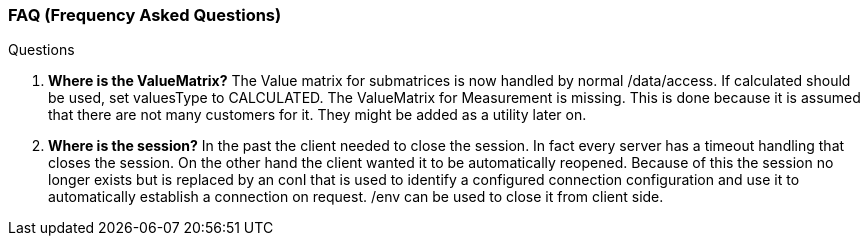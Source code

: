 === FAQ (Frequency Asked Questions)
:Author:    Andreas Krantz
:Email:     totonga@gmail.com

.Questions
. *Where is the ValueMatrix?* The Value matrix for submatrices is now handled by normal /data/access. If calculated should be used, set valuesType to CALCULATED. The ValueMatrix for Measurement is missing. This is done because it is assumed that there are not many customers for it. They might be added as a utility later on.
. *Where is the session?* In the past the client needed to close the session. In fact every server has a timeout handling that closes the session. On the other hand the client wanted it to be automatically reopened. Because of this the session no longer exists but is replaced by an conI that is used to identify a configured connection configuration and use it to automatically establish a connection on request. /env can be used to close it from client side.
